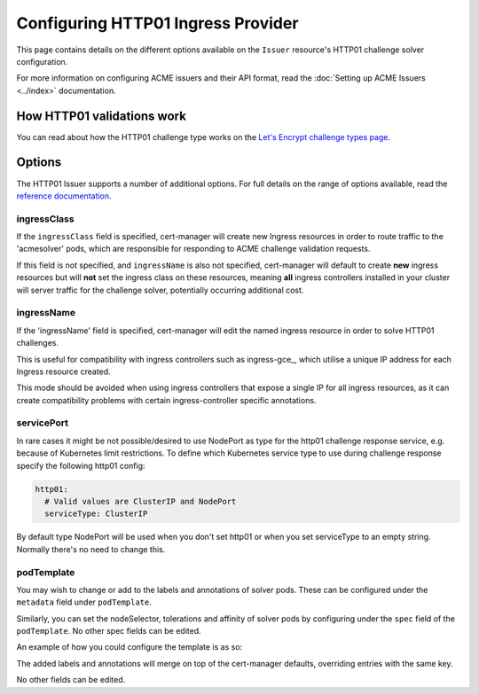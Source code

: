===================================
Configuring HTTP01 Ingress Provider
===================================

This page contains details on the different options available on the ``Issuer``
resource's HTTP01 challenge solver configuration.

For more information on configuring ACME issuers and their API format, read the
:doc:`Setting up ACME Issuers <../index>` documentation.

How HTTP01 validations work
===========================

You can read about how the HTTP01 challenge type works on the
`Let's Encrypt challenge types page`_.

.. _`Let's Encrypt challenge types page`: https://letsencrypt.org/docs/challenge-types/#http-01-challenge

Options
=======

The HTTP01 Issuer supports a number of additional options.
For full details on the range of options available, read the
`reference documentation`_.

.. _`reference documentation`: https://docs.cert-manager.io/en/latest/reference/api-docs/index.html#acmeissuerhttp01config-v1alpha1

ingressClass
------------

If the ``ingressClass`` field is specified, cert-manager will create new
Ingress resources in order to route traffic to the 'acmesolver' pods, which
are responsible for responding to ACME challenge validation requests.

If this field is not specified, and ``ingressName`` is also not specified,
cert-manager will default to create **new** ingress resources but will **not**
set the ingress class on these resources, meaning **all** ingress controllers
installed in your cluster will server traffic for the challenge solver,
potentially occurring additional cost.

ingressName
-----------

If the 'ingressName' field is specified, cert-manager will edit the named
ingress resource in order to solve HTTP01 challenges.

This is useful for compatibility with ingress controllers such as ingress-gce_,
which utilise a unique IP address for each Ingress resource created.

This mode should be avoided when using ingress controllers that expose a single
IP for all ingress resources, as it can create compatibility problems with
certain ingress-controller specific annotations.

servicePort
-----------

In rare cases it might be not possible/desired to use NodePort as type for the
http01 challenge response service, e.g. because of Kubernetes limit
restrictions. To define which Kubernetes service type to use during challenge
response specify the following http01 config:

.. code-block:: yaml

       http01:
         # Valid values are ClusterIP and NodePort
         serviceType: ClusterIP

By default type NodePort will be used when you don't set http01 or when you set
serviceType to an empty string. Normally there's no need to change this.

podTemplate
-----------

You may wish to change or add to the labels and annotations of solver pods.
These can be configured under the ``metadata`` field under ``podTemplate``. 

Similarly, you can set the nodeSelector, tolerations and affinity of solver
pods by configuring under the ``spec`` field of the ``podTemplate``. No other
spec fields can be edited.

An example of how you could configure the template is as so:

.. code-block:: yaml
   :linenos:
   :emphasize-lines: 13-20

   apiVersion: cert-manager.io/v1alpha1
   kind: Issuer
   metadata:
     name: ...
   spec:
     acme:
       server: ...
       privateKeySecretRef:
         name: ...
       solvers:
       - http01:
           ingress:
             podTemplate:
               metadata:
                 labels:
                   foo: "bar"
                   env: "prod"
               spec:
                 nodeSelector:
                   bar: baz

The added labels and annotations will merge on top of the cert-manager defaults,
overriding entries with the same key.

No other fields can be edited. 